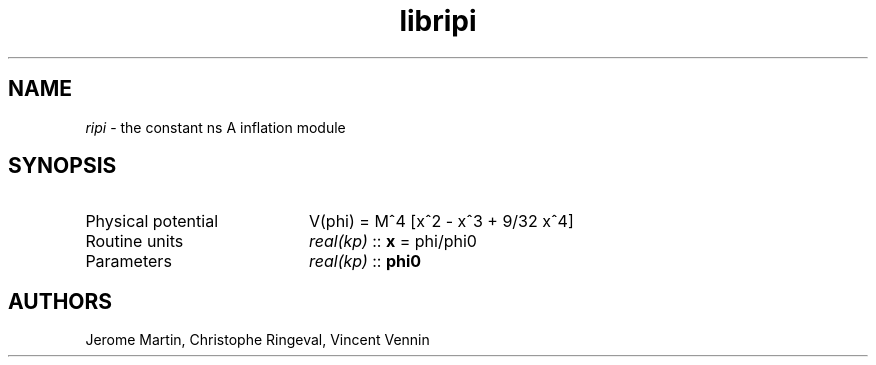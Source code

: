 .TH libripi 3 "September 7, 2012" "libaspic" "Module convention" 

.SH NAME
.I ripi
- the constant ns A inflation module

.SH SYNOPSIS
.TP 20
Physical potential
V(phi) = M^4 [x^2 - x^3 + 9/32 x^4]
.TP
Routine units
.I real(kp)
::
.B x
= phi/phi0
.TP
Parameters
.I real(kp)
::
.B phi0

.SH AUTHORS
Jerome Martin, Christophe Ringeval, Vincent Vennin
